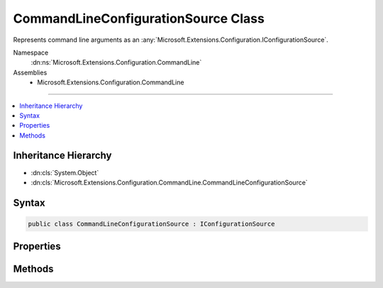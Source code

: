 

CommandLineConfigurationSource Class
====================================






Represents command line arguments as an :any:`Microsoft.Extensions.Configuration.IConfigurationSource`\.


Namespace
    :dn:ns:`Microsoft.Extensions.Configuration.CommandLine`
Assemblies
    * Microsoft.Extensions.Configuration.CommandLine

----

.. contents::
   :local:



Inheritance Hierarchy
---------------------


* :dn:cls:`System.Object`
* :dn:cls:`Microsoft.Extensions.Configuration.CommandLine.CommandLineConfigurationSource`








Syntax
------

.. code-block:: csharp

    public class CommandLineConfigurationSource : IConfigurationSource








.. dn:class:: Microsoft.Extensions.Configuration.CommandLine.CommandLineConfigurationSource
    :hidden:

.. dn:class:: Microsoft.Extensions.Configuration.CommandLine.CommandLineConfigurationSource

Properties
----------

.. dn:class:: Microsoft.Extensions.Configuration.CommandLine.CommandLineConfigurationSource
    :noindex:
    :hidden:

    
    .. dn:property:: Microsoft.Extensions.Configuration.CommandLine.CommandLineConfigurationSource.Args
    
        
    
        
        Gets or sets the command line args.
    
        
        :rtype: System.Collections.Generic.IEnumerable<System.Collections.Generic.IEnumerable`1>{System.String<System.String>}
    
        
        .. code-block:: csharp
    
            public IEnumerable<string> Args { get; set; }
    
    .. dn:property:: Microsoft.Extensions.Configuration.CommandLine.CommandLineConfigurationSource.SwitchMappings
    
        
    
        
        Gets or sets the switch mappings.
    
        
        :rtype: System.Collections.Generic.IDictionary<System.Collections.Generic.IDictionary`2>{System.String<System.String>, System.String<System.String>}
    
        
        .. code-block:: csharp
    
            public IDictionary<string, string> SwitchMappings { get; set; }
    

Methods
-------

.. dn:class:: Microsoft.Extensions.Configuration.CommandLine.CommandLineConfigurationSource
    :noindex:
    :hidden:

    
    .. dn:method:: Microsoft.Extensions.Configuration.CommandLine.CommandLineConfigurationSource.Build(Microsoft.Extensions.Configuration.IConfigurationBuilder)
    
        
    
        
        Builds the :any:`Microsoft.Extensions.Configuration.CommandLine.CommandLineConfigurationProvider` for this source.
    
        
    
        
        :param builder: The :any:`Microsoft.Extensions.Configuration.IConfigurationBuilder`\.
        
        :type builder: Microsoft.Extensions.Configuration.IConfigurationBuilder
        :rtype: Microsoft.Extensions.Configuration.IConfigurationProvider
        :return: A :any:`Microsoft.Extensions.Configuration.CommandLine.CommandLineConfigurationProvider`
    
        
        .. code-block:: csharp
    
            public IConfigurationProvider Build(IConfigurationBuilder builder)
    

